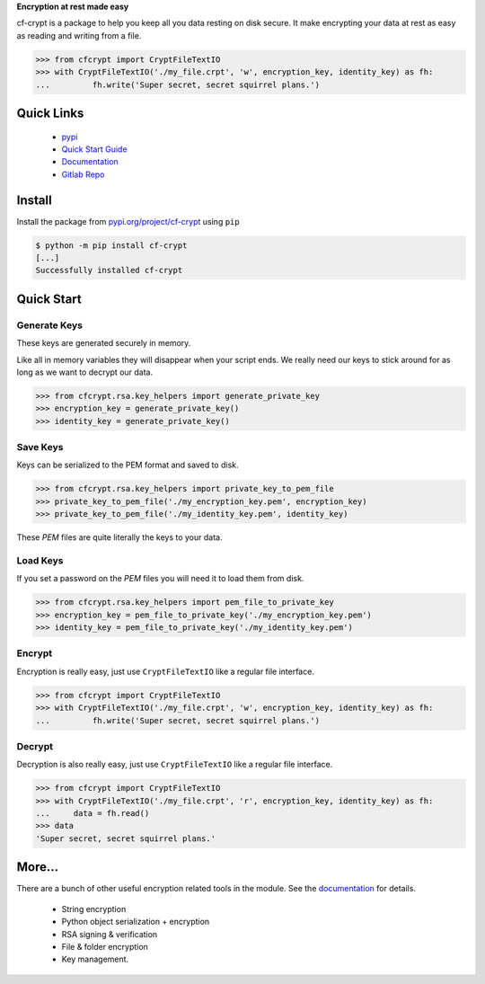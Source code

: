 **Encryption at rest made easy**

cf-crypt is a package to help you keep all you data resting on disk secure. It make encrypting your data at rest as easy as reading and writing from a file.


.. code-block:: python

	>>> from cfcrypt import CryptFileTextIO
	>>> with CryptFileTextIO('./my_file.crpt', 'w', encryption_key, identity_key) as fh:
	...	    fh.write('Super secret, secret squirrel plans.')


Quick Links
###########

 * `pypi <https://https://pypi.org/project/cf-crypt/>`_
 * `Quick Start Guide <https://cf-crypt.readthedocs.io/en/latest/quickstart.html>`_
 * `Documentation <https://cf-crypt.readthedocs.io/en/latest>`_
 * `Gitlab Repo <https://gitlab.clayfox.co.nz/keir/cf-crypt>`_


Install
#######

Install the package from `pypi.org/project/cf-crypt <https://pypi.org/project/cf-crypt>`_ using ``pip``

.. code-block:: console

    $ python -m pip install cf-crypt
    [...]
    Successfully installed cf-crypt

Quick Start
###########

Generate Keys
-------------

These keys are generated securely in memory.

Like all in memory variables they will disappear when your script ends.
We really need our keys to stick around for as long as we want to decrypt our data.

.. code-block:: python

	>>> from cfcrypt.rsa.key_helpers import generate_private_key
	>>> encryption_key = generate_private_key()
	>>> identity_key = generate_private_key()


Save Keys
---------

Keys can be serialized to the PEM format and saved to disk.

.. code-block:: python

	>>> from cfcrypt.rsa.key_helpers import private_key_to_pem_file
	>>> private_key_to_pem_file('./my_encryption_key.pem', encryption_key)
	>>> private_key_to_pem_file('./my_identity_key.pem', identity_key)


These `PEM` files are quite literally the keys to your data.


Load Keys
---------

If you set a password on the `PEM` files you will need it to load them from disk.

.. code-block:: python

	>>> from cfcrypt.rsa.key_helpers import pem_file_to_private_key
	>>> encryption_key = pem_file_to_private_key('./my_encryption_key.pem')
	>>> identity_key = pem_file_to_private_key('./my_identity_key.pem')


Encrypt
-------

Encryption is really easy, just use ``CryptFileTextIO`` like a regular file interface.

.. code-block:: python

	>>> from cfcrypt import CryptFileTextIO
	>>> with CryptFileTextIO('./my_file.crpt', 'w', encryption_key, identity_key) as fh:
	...	    fh.write('Super secret, secret squirrel plans.')

Decrypt
-------

Decryption is also really easy, just use ``CryptFileTextIO`` like a regular file interface.

.. code-block:: python

	>>> from cfcrypt import CryptFileTextIO
	>>> with CryptFileTextIO('./my_file.crpt', 'r', encryption_key, identity_key) as fh:
	... 	data = fh.read()
	>>> data
	'Super secret, secret squirrel plans.'

More...
#######

There are a bunch of other useful encryption related tools in the module. See the `documentation <https://cf-crypt.readthedocs.io/en/latest>`_ for details.

 * String encryption
 * Python object serialization + encryption
 * RSA signing & verification
 * File & folder encryption
 * Key management.

